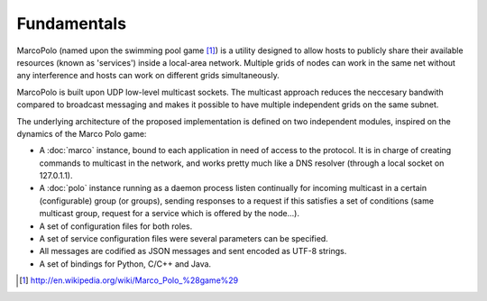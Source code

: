 Fundamentals
============

MarcoPolo (named upon the swimming pool game [1]_) is a utility designed to allow hosts to publicly share their available resources (known as 'services') inside a local-area network. Multiple grids of nodes can work in the same net without any interference and hosts can work on different grids simultaneously.

MarcoPolo is built upon UDP low-level multicast sockets. The multicast approach reduces the neccesary bandwith compared to broadcast messaging and makes it possible to have multiple independent grids on the same subnet.

The underlying architecture of the proposed implementation is defined on two independent modules, inspired on the dynamics of the Marco Polo game:

- A :doc:`marco` instance, bound to each application in need of access to the protocol. It is in charge of creating commands to multicast in the network, and works pretty much like a DNS resolver (through a local socket on 127.0.1.1).

- A :doc:`polo` instance running as a daemon process listen continually for incoming multicast in a certain (configurable) group (or groups), sending responses to a request if this satisfies a set of conditions (same multicast group, request for a service which is offered by the node...).

- A set of configuration files for both roles.

- A set of service configuration files were several parameters can be specified.

- All messages are codified as JSON messages and sent encoded as UTF-8 strings.

- A set of bindings for Python, C/C++ and Java. 

.. [1] http://en.wikipedia.org/wiki/Marco_Polo_%28game%29

